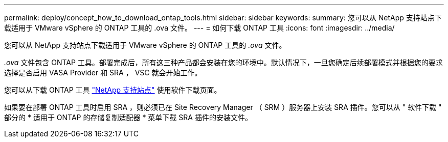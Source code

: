 ---
permalink: deploy/concept_how_to_download_ontap_tools.html 
sidebar: sidebar 
keywords:  
summary: 您可以从 NetApp 支持站点下载适用于 VMware vSphere 的 ONTAP 工具的 .ova 文件。 
---
= 如何下载 ONTAP 工具
:icons: font
:imagesdir: ../media/


[role="lead"]
您可以从 NetApp 支持站点下载适用于 VMware vSphere 的 ONTAP 工具的 _.ova_ 文件。

_.ova_ 文件包含 ONTAP 工具。部署完成后，所有这三种产品都会安装在您的环境中。默认情况下，一旦您确定后续部署模式并根据您的要求选择是否启用 VASA Provider 和 SRA ， VSC 就会开始工作。

您可以从下载 ONTAP 工具 https://mysupport.netapp.com/site/products/all/details/vsc/downloads-tab["NetApp 支持站点"] 使用软件下载页面。

如果要在部署 ONTAP 工具时启用 SRA ，则必须已在 Site Recovery Manager （ SRM ）服务器上安装 SRA 插件。您可以从 " 软件下载 " 部分的 * 适用于 ONTAP 的存储复制适配器 * 菜单下载 SRA 插件的安装文件。
